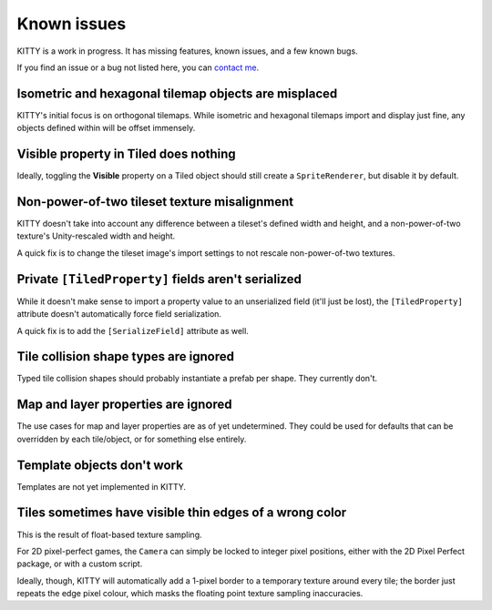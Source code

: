 .. _issues:

Known issues
============

KITTY is a work in progress. It has missing features, known issues, and a few known bugs.

If you find an issue or a bug not listed here, you can `contact me
<mailto:emma.o.ewert@gmail.com>`_.


Isometric and hexagonal tilemap objects are misplaced
-----------------------------------------------------

KITTY's initial focus is on orthogonal tilemaps. While isometric and hexagonal tilemaps import and
display just fine, any objects defined within will be offset immensely.


Visible property in Tiled does nothing
--------------------------------------

Ideally, toggling the **Visible** property on a Tiled object should still create a
``SpriteRenderer``, but disable it by default.


Non-power-of-two tileset texture misalignment
---------------------------------------------

KITTY doesn't take into account any difference between a tileset's defined width and height, and a
non-power-of-two texture's Unity-rescaled width and height.

A quick fix is to change the tileset image's import settings to not rescale non-power-of-two
textures.


Private ``[TiledProperty]`` fields aren't serialized
----------------------------------------------------

While it doesn't make sense to import a property value to an unserialized field (it'll just be
lost), the ``[TiledProperty]`` attribute doesn't automatically force field serialization.

A quick fix is to add the ``[SerializeField]`` attribute as well.


Tile collision shape types are ignored
--------------------------------------

Typed tile collision shapes should probably instantiate a prefab per shape. They currently don't.


Map and layer properties are ignored
------------------------------------

The use cases for map and layer properties are as of yet undetermined. They could be used for
defaults that can be overridden by each tile/object, or for something else entirely.


Template objects don't work
---------------------------

Templates are not yet implemented in KITTY.


Tiles sometimes have visible thin edges of a wrong color
--------------------------------------------------------

This is the result of float-based texture sampling.

For 2D pixel-perfect games, the ``Camera`` can simply be locked to integer pixel positions, either
with the 2D Pixel Perfect package, or with a custom script.

Ideally, though, KITTY will automatically add a 1-pixel border to a temporary texture around every
tile; the border just repeats the edge pixel colour, which masks the floating point texture sampling
inaccuracies.